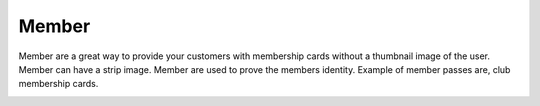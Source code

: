 Member
======================================================
Member are a great way to provide your customers with membership cards without a thumbnail image of the user. Member can have a strip image. Member are used to prove the members identity. Example of member passes are, club membership cards.

.. image:: /Images/member.png
  :width: 400
  :alt: Member pass
